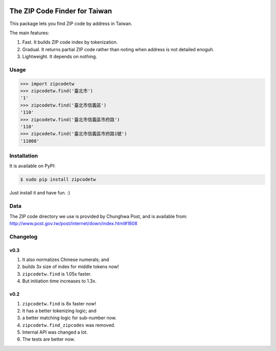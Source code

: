 .. image:: https://pypip.in/v/zipcodetw/badge.png
   :target: https://pypi.python.org/pypi/zipcodetw

.. image:: https://pypip.in/d/zipcodetw/badge.png
   :target: https://pypi.python.org/pypi/zipcodetw

The ZIP Code Finder for Taiwan
==============================

This package lets you find ZIP code by address in Taiwan.

The main features:

1. Fast. It builds ZIP code index by tokenization.
2. Gradual. It returns partial ZIP code rather than noting when address is not
   detailed enoguh.
3. Lightweight. It depends on nothing.

Usage
-----

.. code-block:: python

    >>> import zipcodetw
    >>> zipcodetw.find('臺北市')
    '1'
    >>> zipcodetw.find('臺北市信義區')
    '110'
    >>> zipcodetw.find('臺北市信義區市府路')
    '110'
    >>> zipcodetw.find('臺北市信義區市府路1號')
    '11008'

Installation
------------

It is available on PyPI:

.. code-block:: bash

    $ sudo pip install zipcodetw

Just install it and have fun. :)

Data
----

The ZIP code directory we use is provided by Chunghwa Post, and is available
from: http://www.post.gov.tw/post/internet/down/index.html#1808

Changelog
---------

v0.3
~~~~

1. It also normalizes Chinese numerals; and
2. builds 3x size of index for middle tokens now!
3. ``zipcodetw.find`` is 1.05x faster.
4. But initiation time increases to 1.3x.

v0.2
~~~~

1. ``zipcodetw.find`` is 8x faster now!
2. It has a better tokenizing logic; and
3. a better matching logic for sub-number now.
4. ``zipcodetw.find_zipcodes`` was removed.
5. Internal API was changed a lot.
6. The tests are better now.
